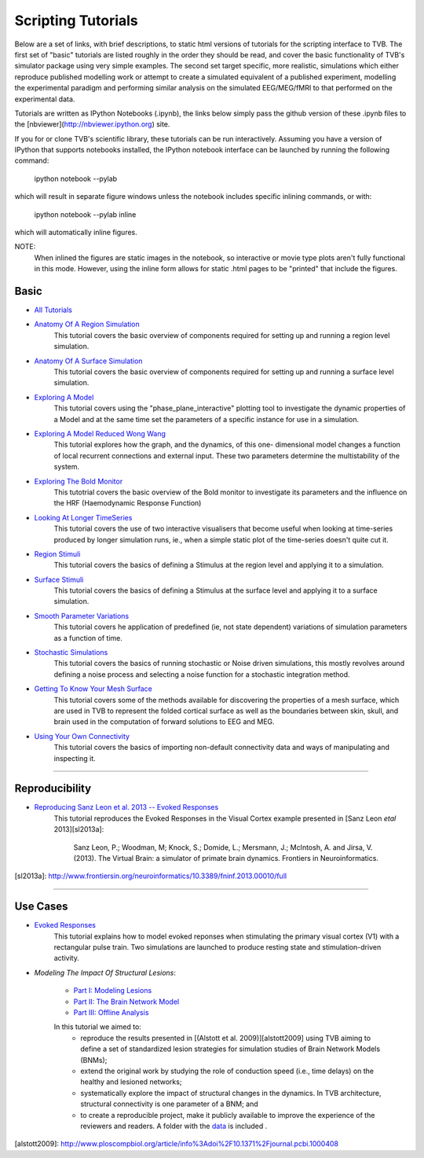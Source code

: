 .. _console_tutorials:



******************************************
Scripting Tutorials
******************************************


Below are a set of links, with brief descriptions, to static html versions of
tutorials for the scripting interface to TVB. The first
set of "basic" tutorials are listed roughly in the order they should be read,
and cover the basic functionality of TVB's simulator package using very simple
examples. The second set target specific, more realistic, simulations which
either reproduce published modelling work or attempt to create a simulated
equivalent of a published experiment, modelling the experimental paradigm
and performing similar analysis on the simulated EEG/MEG/fMRI to that performed
on the experimental data.

Tutorials are written as IPython Notebooks (.ipynb), the links below simply
pass the github version of these .ipynb files to the
[nbviewer](http://nbviewer.ipython.org) site.

If you for or clone TVB's scientific library, these tutorials can be run
interactively. Assuming you have a version of IPython that supports notebooks
installed, the IPython notebook interface can be launched by running the
following command:

    ipython notebook --pylab

which will result in separate figure windows unless the notebook includes
specific inlining commands, or with:

    ipython notebook --pylab inline

which will automatically inline figures.

NOTE:
    When inlined the figures are static images in the notebook, so interactive
    or movie type plots aren't fully functional in this mode. However, using
    the inline form allows for static .html pages to be "printed" that include
    the figures.


Basic
=============================

* `All Tutorials <http://nbviewer.ipython.org/github/the-virtual-brain/tvb-library/blob/trunk/tvb/simulator/doc/tutorials/>`_

* `Anatomy Of A Region Simulation <http://nbviewer.ipython.org/github/the-virtual-brain/tvb-library/blob/trunk/tvb/simulator/doc/tutorials/Tutorial_Anatomy_Of_A_Region_Simulation/Tutorial_Anatomy_Of_A_Region_Simulation.ipynb>`_
    This tutorial covers the basic overview of components required for setting
    up and running a region level simulation.

* `Anatomy Of A Surface Simulation <http://nbviewer.ipython.org/github/the-virtual-brain/tvb-library/blob/trunk/tvb/simulator/doc/tutorials/Tutorial_Anatomy_Of_A_Surface_Simulation/Tutorial_Anatomy_Of_A_Surface_Simulation.ipynb>`_
    This tutorial covers the basic overview of components required for setting
    up and running a surface level simulation.

* `Exploring A Model <http://nbviewer.ipython.org/github/the-virtual-brain/tvb-library/blob/trunk/tvb/simulator/doc/tutorials/Tutorial_Exploring_A_Model/Tutorial_Exploring_A_Model.ipynb>`_
    This tutorial covers using the "phase_plane_interactive" plotting tool to
    investigate the dynamic properties of a Model and at the same time set the
    parameters of a specific instance for use in a simulation.
    
* `Exploring A Model Reduced Wong Wang <http://nbviewer.ipython.org/github/the-virtual-brain/tvb-library/blob/trunk/tvb/simulator/doc/tutorials/Tutorial_Exploring_A_Model_ReducedWongWang/Tutorial_Exploring_A_Model_ReducedWongWang.ipynb>`_
    This tutorial explores how the graph, and the dynamics, of this one-
    dimensional model changes a function of local recurrent connections and
    external input. These two parameters determine the multistability of the
    system.
    
* `Exploring The Bold Monitor <http://nbviewer.ipython.org/github/the-virtual-brain/tvb-library/blob/trunk/tvb/simulator/doc/tutorials/Tutorial_Exploring_The_Bold_Monitor/Tutorial_Exploring_The_Bold_Monitor.ipynb>`_
    This tutotrial covers the basic overview of the Bold monitor to investigate
    its parameters and the influence on the HRF (Haemodynamic Response Function)

* `Looking At Longer TimeSeries <http://nbviewer.ipython.org/github/the-virtual-brain/tvb-library/blob/trunk/tvb/simulator/doc/tutorials/Tutorial_Looking_At_Longer_TimeSeries/Tutorial_Looking_At_Longer_TimeSeries.ipynb>`_
    This tutorial covers the use of two interactive visualisers that become
    useful when looking at time-series produced by longer simulation runs, ie.,
    when a simple static plot of the time-series doesn't quite cut it.

* `Region Stimuli <http://nbviewer.ipython.org/github/the-virtual-brain/tvb-library/blob/trunk/tvb/simulator/doc/tutorials/Tutorial_Region_Stimuli/Tutorial_Region_Stimuli.ipynb>`_
    This tutorial covers the basics of defining a Stimulus at the region level
    and applying it to a simulation.

* `Surface Stimuli <http://nbviewer.ipython.org/github/the-virtual-brain/tvb-library/blob/trunk/tvb/simulator/doc/tutorials/Tutorial_Surface_Stimuli/Tutorial_Surface_Stimuli.ipynb>`_
    This tutorial covers the basics of defining a Stimulus at the surface level
    and applying it to a surface simulation.

* `Smooth Parameter Variations <http://nbviewer.ipython.org/github/the-virtual-brain/tvb-library/blob/trunk/tvb/simulator/doc/tutorials/Tutorial_Smooth_Parameter_Variation/Tutorial_Smooth_Parameter_Variation.ipynb>`_
    This tutorial covers he application of predefined (ie, not state dependent)
    variations of simulation parameters as a function of time.

* `Stochastic Simulations <http://nbviewer.ipython.org/github/the-virtual-brain/tvb-library/blob/trunk/tvb/simulator/doc/tutorials/Tutorial_Stochastic_Simulation/Tutorial_Stochastic_Simulation.ipynb>`_
    This tutorial covers the basics of running stochastic or Noise driven
    simulations, this mostly revolves around defining a noise process and
    selecting a noise function for a stochastic integration method.

* `Getting To Know Your Mesh Surface <http://nbviewer.ipython.org/github/the-virtual-brain/tvb-library/blob/trunk/tvb/simulator/doc/tutorials/Tutorial_Getting_To_Know_Your_Mesh_Surface/Tutorial_Getting_To_Know_Your_Surface_Mesh.ipynb>`_
    This tutorial covers some of the methods available for discovering the
    properties of a mesh surface, which are used in TVB to represent the folded
    cortical surface as well as the boundaries between skin, skull, and brain
    used in the computation of forward solutions to EEG and MEG.

* `Using Your Own Connectivity <http://nbviewer.ipython.org/github/the-virtual-brain/tvb-library/tree/trunk/tvb/simulator/doc/tutorials/Tutorial_Using_Your_Own_Connectivity/Tutorial_Using_Your_Own_Connectivity.ipynb>`_
    This tutorial covers the basics of importing non-default connectivity data
    and ways of manipulating and inspecting it.

-------------------------------------------------------------------------------


Reproducibility
=============================

* `Reproducing Sanz Leon et al. 2013 -- Evoked Responses <http://nbviewer.ipython.org/github/the-virtual-brain/tvb-library/blob/trunk/tvb/simulator/doc/tutorials/Tutorial_Evoked_Responses_In_The_Visual_Cortex/Tutorial_Evoked_Responses_In_The_Visual_Cortex.ipynb>`_
    This tutorial reproduces the Evoked Responses in the Visual Cortex example
    presented in [Sanz Leon *etal* 2013][sl2013a]:

        Sanz Leon, P.; Woodman, M; Knock, S.; Domide, L.; Mersmann, J.; McIntosh, A. and Jirsa, V. (2013).
        The Virtual Brain: a simulator of primate brain dynamics. Frontiers in Neuroinformatics.

[sl2013a]: http://www.frontiersin.org/neuroinformatics/10.3389/fninf.2013.00010/full


-------------------------------------------------------------------------------

Use Cases
=============================

* `Evoked Responses <http://nbviewer.ipython.org/github/the-virtual-brain/tvb-library/blob/trunk/tvb/simulator/doc/tutorials/Tutorial_Evoked_Responses_In_The_Visual_Cortex/Tutorial_Evoked_Responses_In_The_Visual_Cortex.ipynb>`_
    This tutorial explains how to model evoked reponses when stimulating the primary visual cortex (V1)
    with a rectangular pulse train. Two simulations are launched to produce resting state and
    stimulation-driven activity.

* `Modeling The Impact Of Structural Lesions`:

    * `Part I: Modeling Lesions <http://nbviewer.ipython.org/github/the-virtual-brain/tvb-library/blob/trunk/tvb/simulator/doc/tutorials/Tutorial_Modeling_The_Impact_Of_Structural_Lesions/Tutorial_Modeling_The_Impact_Of_Structural_Lesions_Part_I.ipynb>`_

    * `Part II: The Brain Network Model <http://nbviewer.ipython.org/github/the-virtual-brain/tvb-library/blob/trunk/tvb/simulator/doc/tutorials/Tutorial_Modeling_The_Impact_Of_Structural_Lesions/Tutorial_Modeling_The_Impact_Of_Structural_Lesions_Part_II.ipynb>`_

    * `Part III: Offline Analysis <http://nbviewer.ipython.org/github/the-virtual-brain/tvb-library/blob/trunk/tvb/simulator/doc/tutorials/Tutorial_Modeling_The_Impact_Of_Structural_Lesions/Tutorial_Modeling_The_Impact_Of_Structural_Lesions_Part_III.ipynb>`_

    In this tutorial we aimed to:
        + reproduce the results presented in [(Alstott et al. 2009)][alstott2009] using TVB aiming to
          define a set of standardized lesion strategies for simulation studies of
          Brain Network Models (BNMs);

        + extend the original work by studying the role of conduction speed (i.e.,
          time delays) on the healthy and lesioned networks;

        + systematically explore the impact of structural changes in the dynamics.
          In TVB architecture, structural connectivity is one parameter of a BNM; and

        + to create a reproducible project, make it publicly available to improve
          the experience of the reviewers and readers. A folder with the `data <https://www.dropbox.com/sh/44e8k1t8hpb1r9z/KO5YRW7_Pg>`_ is included .

[alstott2009]: http://www.ploscompbiol.org/article/info%3Adoi%2F10.1371%2Fjournal.pcbi.1000408




